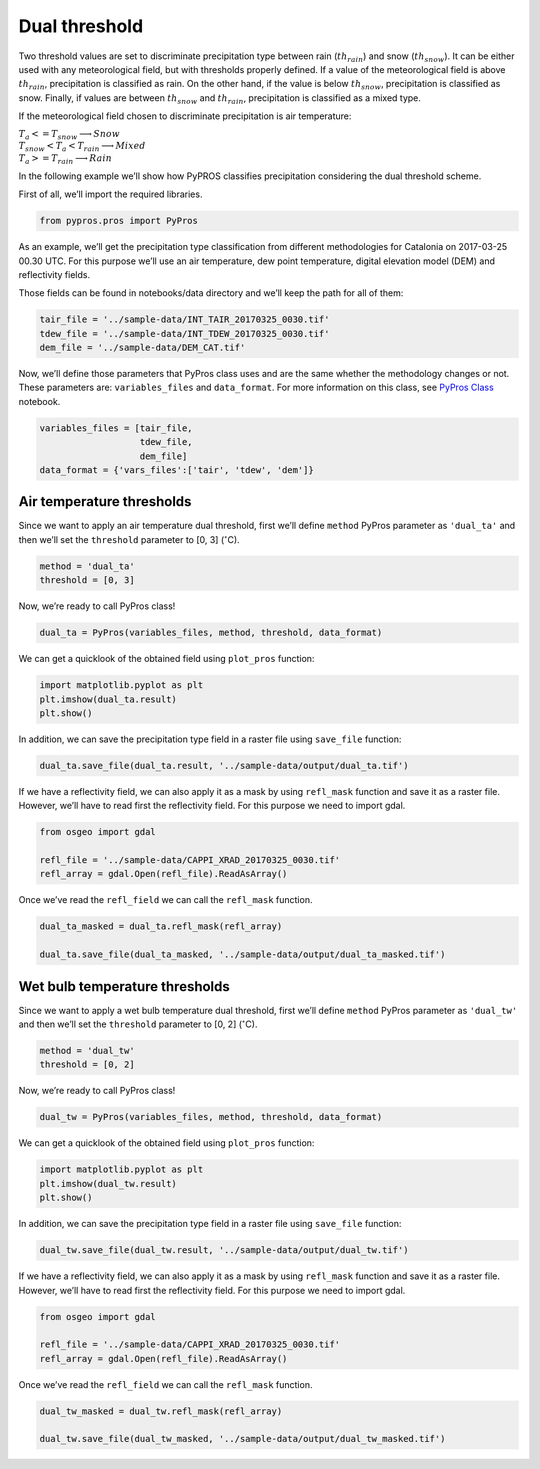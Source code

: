 Dual threshold
==============

Two threshold values are set to discriminate precipitation type between
rain (:math:`th_{rain}`) and snow (:math:`th_{snow}`). It can be either
used with any meteorological field, but with thresholds properly
defined. If a value of the meteorological field is above
:math:`th_{rain}`, precipitation is classified as rain. On the other
hand, if the value is below :math:`th_{snow}`, precipitation is
classified as snow. Finally, if values are between :math:`th_{snow}` and
:math:`th_{rain}`, precipitation is classified as a mixed type.

If the meteorological field chosen to discriminate precipitation is air
temperature:

:math:`\begin{equation*}
T_{a} <= T_{snow} \longrightarrow Snow \\
T_{snow} < T_{a} < T_{rain} \longrightarrow Mixed \\
T_{a} >= T_{rain} \longrightarrow Rain
\end{equation*}`

In the following example we’ll show how PyPROS classifies precipitation
considering the dual threshold scheme.

First of all, we’ll import the required libraries.

.. code:: python

    from pypros.pros import PyPros

As an example, we’ll get the precipitation type classification from
different methodologies for Catalonia on 2017-03-25 00.30 UTC. For this
purpose we’ll use an air temperature, dew point temperature, digital
elevation model (DEM) and reflectivity fields.

Those fields can be found in notebooks/data directory and we’ll keep the
path for all of them:

.. code:: python

    tair_file = '../sample-data/INT_TAIR_20170325_0030.tif'
    tdew_file = '../sample-data/INT_TDEW_20170325_0030.tif'
    dem_file = '../sample-data/DEM_CAT.tif'

Now, we’ll define those parameters that PyPros class uses and are the
same whether the methodology changes or not. These parameters are:
``variables_files`` and ``data_format``. For more information on this
class, see `PyPros Class <pypros_class.ipynb>`__ notebook.

.. code:: python

    variables_files = [tair_file,
                       tdew_file,
                       dem_file]
    data_format = {'vars_files':['tair', 'tdew', 'dem']}

Air temperature thresholds
~~~~~~~~~~~~~~~~~~~~~~~~~~

Since we want to apply an air temperature dual threshold, first we’ll
define ``method`` PyPros parameter as ``'dual_ta'`` and then we’ll set
the ``threshold`` parameter to [0, 3] (:math:`^{\circ}`\ C).

.. code:: python

    method = 'dual_ta'
    threshold = [0, 3]

Now, we’re ready to call PyPros class!

.. code:: python

    dual_ta = PyPros(variables_files, method, threshold, data_format)

We can get a quicklook of the obtained field using ``plot_pros``
function:

.. code:: python

    import matplotlib.pyplot as plt
    plt.imshow(dual_ta.result)
    plt.show()

In addition, we can save the precipitation type field in a raster file
using ``save_file`` function:

.. code:: python

    dual_ta.save_file(dual_ta.result, '../sample-data/output/dual_ta.tif')

If we have a reflectivity field, we can also apply it as a mask by using
``refl_mask`` function and save it as a raster file. However, we’ll have
to read first the reflectivity field. For this purpose we need to import
gdal.

.. code:: python

    from osgeo import gdal

    refl_file = '../sample-data/CAPPI_XRAD_20170325_0030.tif'
    refl_array = gdal.Open(refl_file).ReadAsArray()

Once we’ve read the ``refl_field`` we can call the ``refl_mask``
function.

.. code:: python

    dual_ta_masked = dual_ta.refl_mask(refl_array)

    dual_ta.save_file(dual_ta_masked, '../sample-data/output/dual_ta_masked.tif')

Wet bulb temperature thresholds
~~~~~~~~~~~~~~~~~~~~~~~~~~~~~~~

Since we want to apply a wet bulb temperature dual threshold, first
we’ll define ``method`` PyPros parameter as ``'dual_tw'`` and then we’ll
set the ``threshold`` parameter to [0, 2] (:math:`^{\circ}`\ C).

.. code:: python

    method = 'dual_tw'
    threshold = [0, 2]

Now, we’re ready to call PyPros class!

.. code:: python

    dual_tw = PyPros(variables_files, method, threshold, data_format)

We can get a quicklook of the obtained field using ``plot_pros``
function:

.. code:: python

    import matplotlib.pyplot as plt
    plt.imshow(dual_tw.result)
    plt.show()

In addition, we can save the precipitation type field in a raster file
using ``save_file`` function:

.. code:: python

    dual_tw.save_file(dual_tw.result, '../sample-data/output/dual_tw.tif')

If we have a reflectivity field, we can also apply it as a mask by using
``refl_mask`` function and save it as a raster file. However, we’ll have
to read first the reflectivity field. For this purpose we need to import
gdal.

.. code:: python

    from osgeo import gdal

    refl_file = '../sample-data/CAPPI_XRAD_20170325_0030.tif'
    refl_array = gdal.Open(refl_file).ReadAsArray()

Once we’ve read the ``refl_field`` we can call the ``refl_mask``
function.

.. code:: python

    dual_tw_masked = dual_tw.refl_mask(refl_array)

    dual_tw.save_file(dual_tw_masked, '../sample-data/output/dual_tw_masked.tif')
